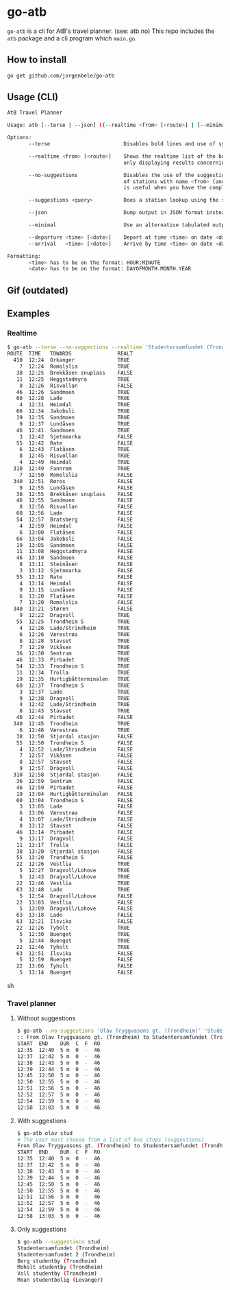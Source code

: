 * go-atb
~go-atb~ is a cli for AtB's travel planner. (see: atb.no)
This repo includes the ~atb~ package and a cli program which ~main.go~.

** How to install
#+BEGIN_SRC sh
go get github.com/jorgenbele/go-atb
#+END_SRC

** Usage (CLI)
#+BEGIN_SRC sh
AtB Travel Planner

Usage: atb [--terse | --json] ((--realtime <from> [<route>] | [--minimal] <from> <to> [(--departure | --arrival) <time> [<date>]]) [--no-suggestions] | --suggestions <query>)

Options:
       --terse                        Disables bold lines and use of symbols.

       --realtime <from> [<route>]    Shows the realtime list of the busstation <from>, optionally
                                      only displaying results concerning route <route>.

       --no-suggestions               Disables the use of the suggestions feature which does a lookup
                                      of stations with name <from> (and <to> if not --realtime). This
                                      is useful when you have the complete unique name of a station.

       --suggestions <query>          Does a station lookup using the string <query> and exits.

       --json                         Dump output in JSON format instead of in tabulated form.

       --minimal                      Use an alternative tabulated output format. CONFLICTS with --json.

       --departure <time> [<date>]    Depart at time <time> on date <date> (today if not specified).
       --arrival   <time> [<date>]    Arrive by time <time> on date <date> (today if not specified).

Formatting:
       <time> has to be on the format: HOUR:MINUTE
       <date> has to be on the format: DAYOFMONTH.MONTH.YEAR
#+END_SRC

** Gif (outdated)
[[./go-atb-demo-1.gif]]

** Examples
*** Realtime
#+BEGIN_SRC sh
$ go-atb --terse --no-suggestions --realtime 'Studentersamfundet (Trondheim)'
ROUTE  TIME   TOWARDS               REALT
  410  12:24  Orkanger              TRUE
    7  12:24  Romolslia             TRUE
   38  12:25  Brekkåsen snuplass    FALSE
   11  12:25  Heggstadmyra          TRUE
    8  12:26  Risvollan             FALSE
   46  12:26  Sandmoen              TRUE
   60  12:28  Lade                  TRUE
    4  12:31  Heimdal               TRUE
   66  12:34  Jakobsli              TRUE
   19  12:35  Sandmoen              TRUE
    9  12:37  Lundåsen              TRUE
   46  12:41  Sandmoen              TRUE
    3  12:42  Sjetnmarka            FALSE
   55  12:42  Rate                  FALSE
    6  12:43  Flatåsen              TRUE
    8  12:45  Risvollan             TRUE
    4  12:49  Heimdal               TRUE
  310  12:49  Fannrem               TRUE
    7  12:50  Romolslia             FALSE
  340  12:51  Røros                 FALSE
    9  12:55  Lundåsen              FALSE
   38  12:55  Brekkåsen snuplass    FALSE
   46  12:55  Sandmoen              FALSE
    8  12:56  Risvollan             FALSE
   60  12:56  Lade                  FALSE
   54  12:57  Bratsberg             FALSE
    4  12:59  Heimdal               FALSE
    6  13:00  Flatåsen              FALSE
   66  13:04  Jakobsli              FALSE
   19  13:05  Sandmoen              FALSE
   11  13:08  Heggstadmyra          FALSE
   46  13:10  Sandmoen              FALSE
    8  13:11  Steinåsen             FALSE
    3  13:12  Sjetnmarka            FALSE
   55  13:12  Rate                  FALSE
    4  13:14  Heimdal               FALSE
    9  13:15  Lundåsen              FALSE
    6  13:20  Flatåsen              FALSE
    7  13:20  Romolslia             FALSE
  340  13:21  Støren                FALSE
    9  12:22  Dragvoll              TRUE
   55  12:25  Trondheim S           TRUE
    4  12:26  Lade/Strindheim       TRUE
    6  12:26  Værestrøa             TRUE
    8  12:28  Stavset               TRUE
    7  12:29  Vikåsen               TRUE
   36  12:30  Sentrum               TRUE
   46  12:33  Pirbadet              TRUE
   54  12:33  Trondheim S           TRUE
   11  12:34  Trolla                TRUE
   19  12:35  Hurtigbåtterminalen   TRUE
   60  12:37  Trondheim S           TRUE
    3  12:37  Lade                  TRUE
    9  12:38  Dragvoll              TRUE
    4  12:42  Lade/Strindheim       TRUE
    8  12:43  Stavset               TRUE
   46  12:44  Pirbadet              FALSE
  340  12:45  Trondheim             TRUE
    6  12:46  Værestrøa             TRUE
   38  12:50  Stjørdal stasjon      FALSE
   55  12:50  Trondheim S           FALSE
    4  12:52  Lade/Strindheim       FALSE
    7  12:57  Vikåsen               FALSE
    8  12:57  Stavset               FALSE
    9  12:57  Dragvoll              FALSE
  310  12:58  Stjørdal stasjon      FALSE
   36  12:59  Sentrum               FALSE
   46  12:59  Pirbadet              FALSE
   19  13:04  Hurtigbåtterminalen   FALSE
   60  13:04  Trondheim S           FALSE
    3  13:05  Lade                  FALSE
    6  13:06  Værestrøa             FALSE
    4  13:07  Lade/Strindheim       FALSE
    8  13:12  Stavset               FALSE
   46  13:14  Pirbadet              FALSE
    9  13:17  Dragvoll              FALSE
   11  13:17  Trolla                FALSE
   38  13:20  Stjørdal stasjon      FALSE
   55  13:20  Trondheim S           FALSE
   22  12:26  Vestlia               TRUE
    5  12:27  Dragvoll/Lohove       TRUE
    5  12:43  Dragvoll/Lohove       TRUE
   22  12:46  Vestlia               TRUE
   63  12:48  Lade                  TRUE
    5  12:54  Dragvoll/Lohove       FALSE
   22  13:03  Vestlia               FALSE
    5  13:09  Dragvoll/Lohove       FALSE
   63  13:18  Lade                  FALSE
   63  12:21  Ilsvika               FALSE
   22  12:26  Tyholt                TRUE
    5  12:30  Buenget               TRUE
    5  12:44  Buenget               TRUE
   22  12:46  Tyholt                TRUE
   63  12:51  Ilsvika               FALSE
    5  12:59  Buenget               FALSE
   22  13:06  Tyholt                FALSE
    5  13:14  Buenget               FALSE
#+END_SRC sh
*** Travel planner
**** Without suggestions
#+BEGIN_SRC sh
$ go-atb --no-suggestions 'Olav Tryggvasons gt. (Trondheim)' 'Studentersamfundet (Trondheim)'
:: From Olav Tryggvasons gt. (Trondheim) to Studentersamfundet (Trondheim)
START  END    DUR  C  F  RO
12:35  12:40  5 m  0  -  46
12:37  12:42  5 m  0  -  46
12:38  12:43  5 m  0  -  46
12:39  12:44  5 m  0  -  46
12:45  12:50  5 m  0  -  46
12:50  12:55  5 m  0  -  46
12:51  12:56  5 m  0  -  46
12:52  12:57  5 m  0  -  46
12:54  12:59  5 m  0  -  46
12:58  13:03  5 m  0  -  46
#+END_SRC

**** With suggestions
#+BEGIN_SRC sh
$ go-atb olav stud
# The user must choose from a list of bus stops (suggestions)
From Olav Tryggvasons gt. (Trondheim) to Studentersamfundet (Trondheim)
START  END    DUR  C  F  RO
12:35  12:40  5 m  0  -  46
12:37  12:42  5 m  0  -  46
12:38  12:43  5 m  0  -  46
12:39  12:44  5 m  0  -  46
12:45  12:50  5 m  0  -  46
12:50  12:55  5 m  0  -  46
12:51  12:56  5 m  0  -  46
12:52  12:57  5 m  0  -  46
12:54  12:59  5 m  0  -  46
12:58  13:03  5 m  0  -  46
#+END_SRC

**** Only suggestions
#+BEGIN_SRC sh
$ go-atb --suggestions stud
Studentersamfundet (Trondheim)
Studentersamfundet 2 (Trondheim)
Berg studentby (Trondheim)
Moholt studentby (Trondheim)
Voll studentby (Trondheim)
Moan studentbolig (Levanger)
#+END_SRC
